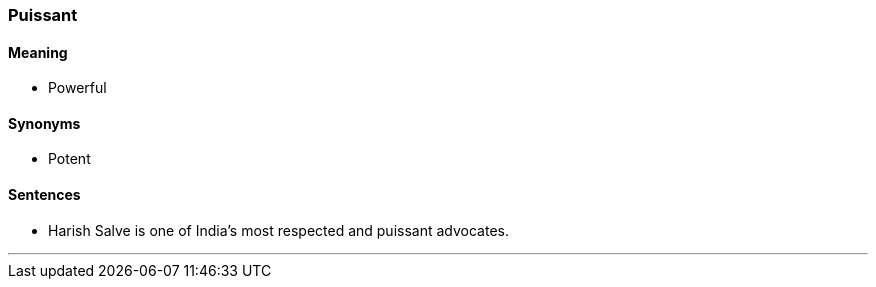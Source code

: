 === Puissant

==== Meaning

* Powerful

==== Synonyms

* Potent

==== Sentences

* Harish Salve is one of India's most respected and [.underline]#puissant# advocates.

'''

